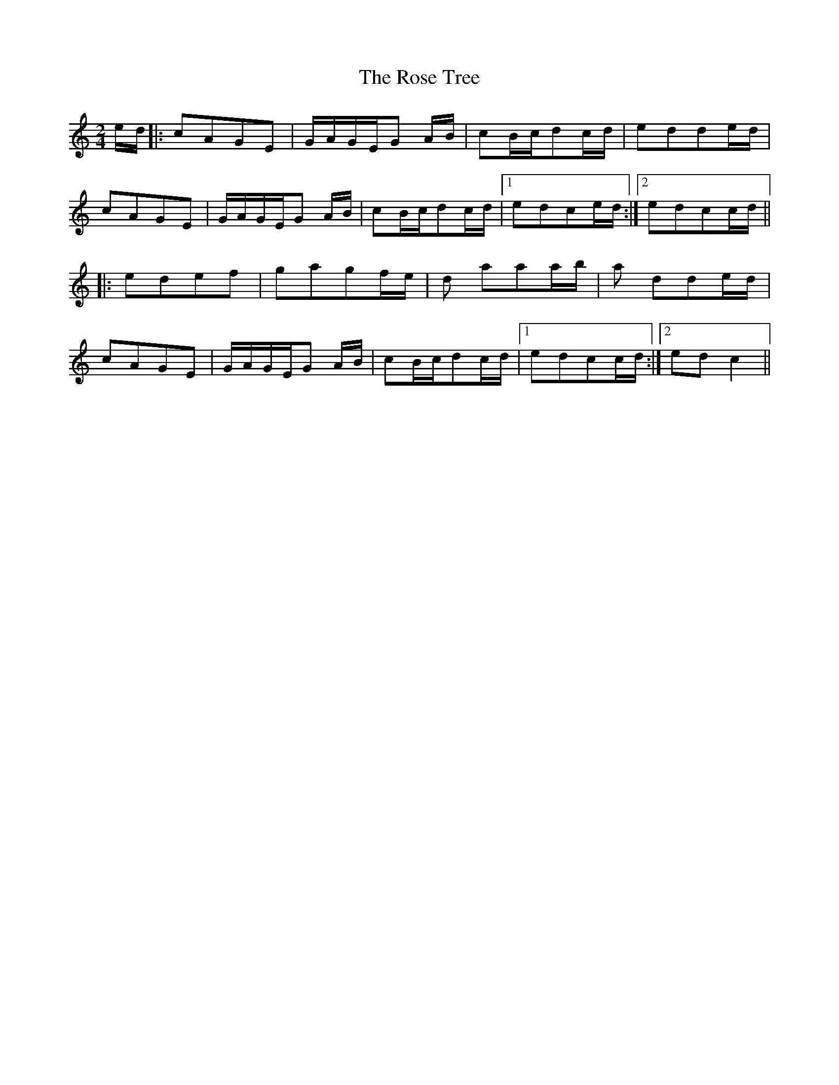 X: 2
T: Rose Tree, The
Z: talltorpedo
S: https://thesession.org/tunes/1123#setting14385
R: polka
M: 2/4
L: 1/8
K: Cmaj
e/d/|:cAGE| G/A/G/E/G A/B/| cB/c/dc/d/| edde/d/|cAGE| G/A/G/E/G A/B/| cB/c/dc/d/|1edce/d/:|2edcc/d/|||:edef |gagf/e/| d aaa/b/ |a dde/d/ |cAGE| G/A/G/E/G A/B/| cB/c/dc/d/|1edcc/d/:|2edc2||
